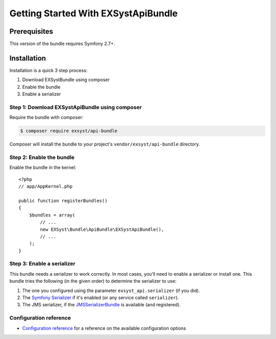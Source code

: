 Getting Started With EXSystApiBundle
====================================

Prerequisites
-------------

This version of the bundle requires Symfony 2.7+.

Installation
------------

Installation is a quick 3 step process:

1. Download EXSystBundle using composer
2. Enable the bundle
3. Enable a serializer

Step 1: Download EXSystApiBundle using composer
~~~~~~~~~~~~~~~~~~~~~~~~~~~~~~~~~~~~~~~~~~~~~

Require the bundle with composer:

.. code-block:: bash

    $ composer require exsyst/api-bundle

Composer will install the bundle to your project's ``vendor/exsyst/api-bundle`` directory.

Step 2: Enable the bundle
~~~~~~~~~~~~~~~~~~~~~~~~~

Enable the bundle in the kernel::

    <?php
    // app/AppKernel.php

    public function registerBundles()
    {
        $bundles = array(
            // ...
            new EXSyst\Bundle\ApiBundle\EXSystApiBundle(),
            // ...
        );
    }

Step 3: Enable a serializer
~~~~~~~~~~~~~~~~~~~~~~~~~~~
This bundle needs a serializer to work correctly. In most cases,
you'll need to enable a serializer or install one. This bundle tries
the following (in the given order) to determine the serializer to use:

#. The one you configured using the parameter ``exsyst_api.serializer`` (if you did).
#. The `Symfony Serializer`_ if it's enabled (or any service called ``serializer``).
#. The JMS serializer, if the `JMSSerializerBundle`_ is available (and registered).

Configuration reference
~~~~~~~~~~~~~~~~~~~~~~~
- `Configuration reference`_ for a reference on the available configuration options

.. _`Symfony Serializer`: http://symfony.com/doc/current/cookbook/serializer.html
.. _`JMSSerializerBundle`: https://github.com/schmittjoh/JMSSerializerBundle
.. _`Configuration reference`: https://github.com/EXSyst/ApiBundle/tree/master/Resources/doc/configuration_reference.rst
